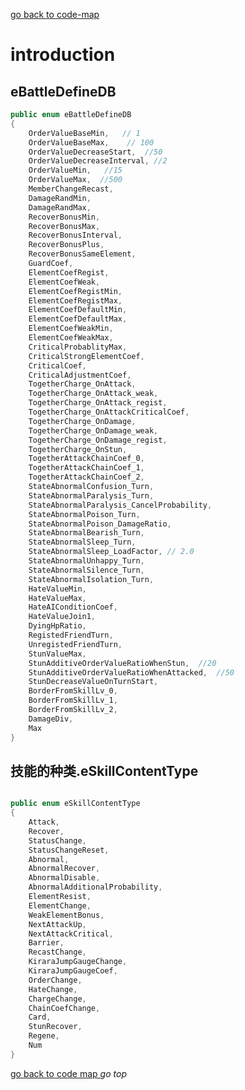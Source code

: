 [[file:krr.html][go back to code-map]]

* introduction

** eBattleDefineDB

   #+BEGIN_SRC csharp
	public enum eBattleDefineDB
	{
		OrderValueBaseMin,   // 1
		OrderValueBaseMax,    // 100
		OrderValueDecreaseStart,  //50
		OrderValueDecreaseInterval, //2
		OrderValueMin,   //15
		OrderValueMax,  //500
		MemberChangeRecast,
		DamageRandMin,
		DamageRandMax,
		RecoverBonusMin,
		RecoverBonusMax,
		RecoverBonusInterval,
		RecoverBonusPlus,
		RecoverBonusSameElement,
		GuardCoef,
		ElementCoefRegist,
		ElementCoefWeak,
		ElementCoefRegistMin,
		ElementCoefRegistMax,
		ElementCoefDefaultMin,
		ElementCoefDefaultMax,
		ElementCoefWeakMin,
		ElementCoefWeakMax,
		CriticalProbablityMax,
		CriticalStrongElementCoef,
		CriticalCoef,
		CriticalAdjustmentCoef,
		TogetherCharge_OnAttack,
		TogetherCharge_OnAttack_weak,
		TogetherCharge_OnAttack_regist,
		TogetherCharge_OnAttackCriticalCoef,
		TogetherCharge_OnDamage,
		TogetherCharge_OnDamage_weak,
		TogetherCharge_OnDamage_regist,
		TogetherCharge_OnStun,
		TogetherAttackChainCoef_0,
		TogetherAttackChainCoef_1,
		TogetherAttackChainCoef_2,
		StateAbnormalConfusion_Turn,
		StateAbnormalParalysis_Turn,
		StateAbnormalParalysis_CancelProbability,
		StateAbnormalPoison_Turn,
		StateAbnormalPoison_DamageRatio,
		StateAbnormalBearish_Turn,
		StateAbnormalSleep_Turn,
		StateAbnormalSleep_LoadFactor, // 2.0
		StateAbnormalUnhappy_Turn,
		StateAbnormalSilence_Turn,
		StateAbnormalIsolation_Turn,
		HateValueMin,
		HateValueMax,
		HateAIConditionCoef,
		HateValueJoin1,
		DyingHpRatio,
		RegistedFriendTurn,
		UnregistedFriendTurn,
		StunValueMax,
		StunAdditiveOrderValueRatioWhenStun,  //20
		StunAdditiveOrderValueRatioWhenAttacked,  //50
		StunDecreaseValueOnTurnStart,
		BorderFromSkillLv_0,
		BorderFromSkillLv_1,
		BorderFromSkillLv_2,
		DamageDiv,
		Max
	}

   #+END_SRC

** 技能的种类.eSkillContentType

   #+BEGIN_SRC csharp

	public enum eSkillContentType
	{
		Attack,
		Recover,
		StatusChange,
		StatusChangeReset,
		Abnormal,
		AbnormalRecover,
		AbnormalDisable,
		AbnormalAdditionalProbability,
		ElementResist,
		ElementChange,
		WeakElementBonus,
		NextAttackUp,
		NextAttackCritical,
		Barrier,
		RecastChange,
		KiraraJumpGaugeChange,
		KiraraJumpGaugeCoef,
		OrderChange,
		HateChange,
		ChargeChange,
		ChainCoefChange,
		Card,
		StunRecover,
		Regene,
		Num
	}

  #+END_SRC


[[file:code-map.html][go back to code map ]] [[*introduction][go top]]
